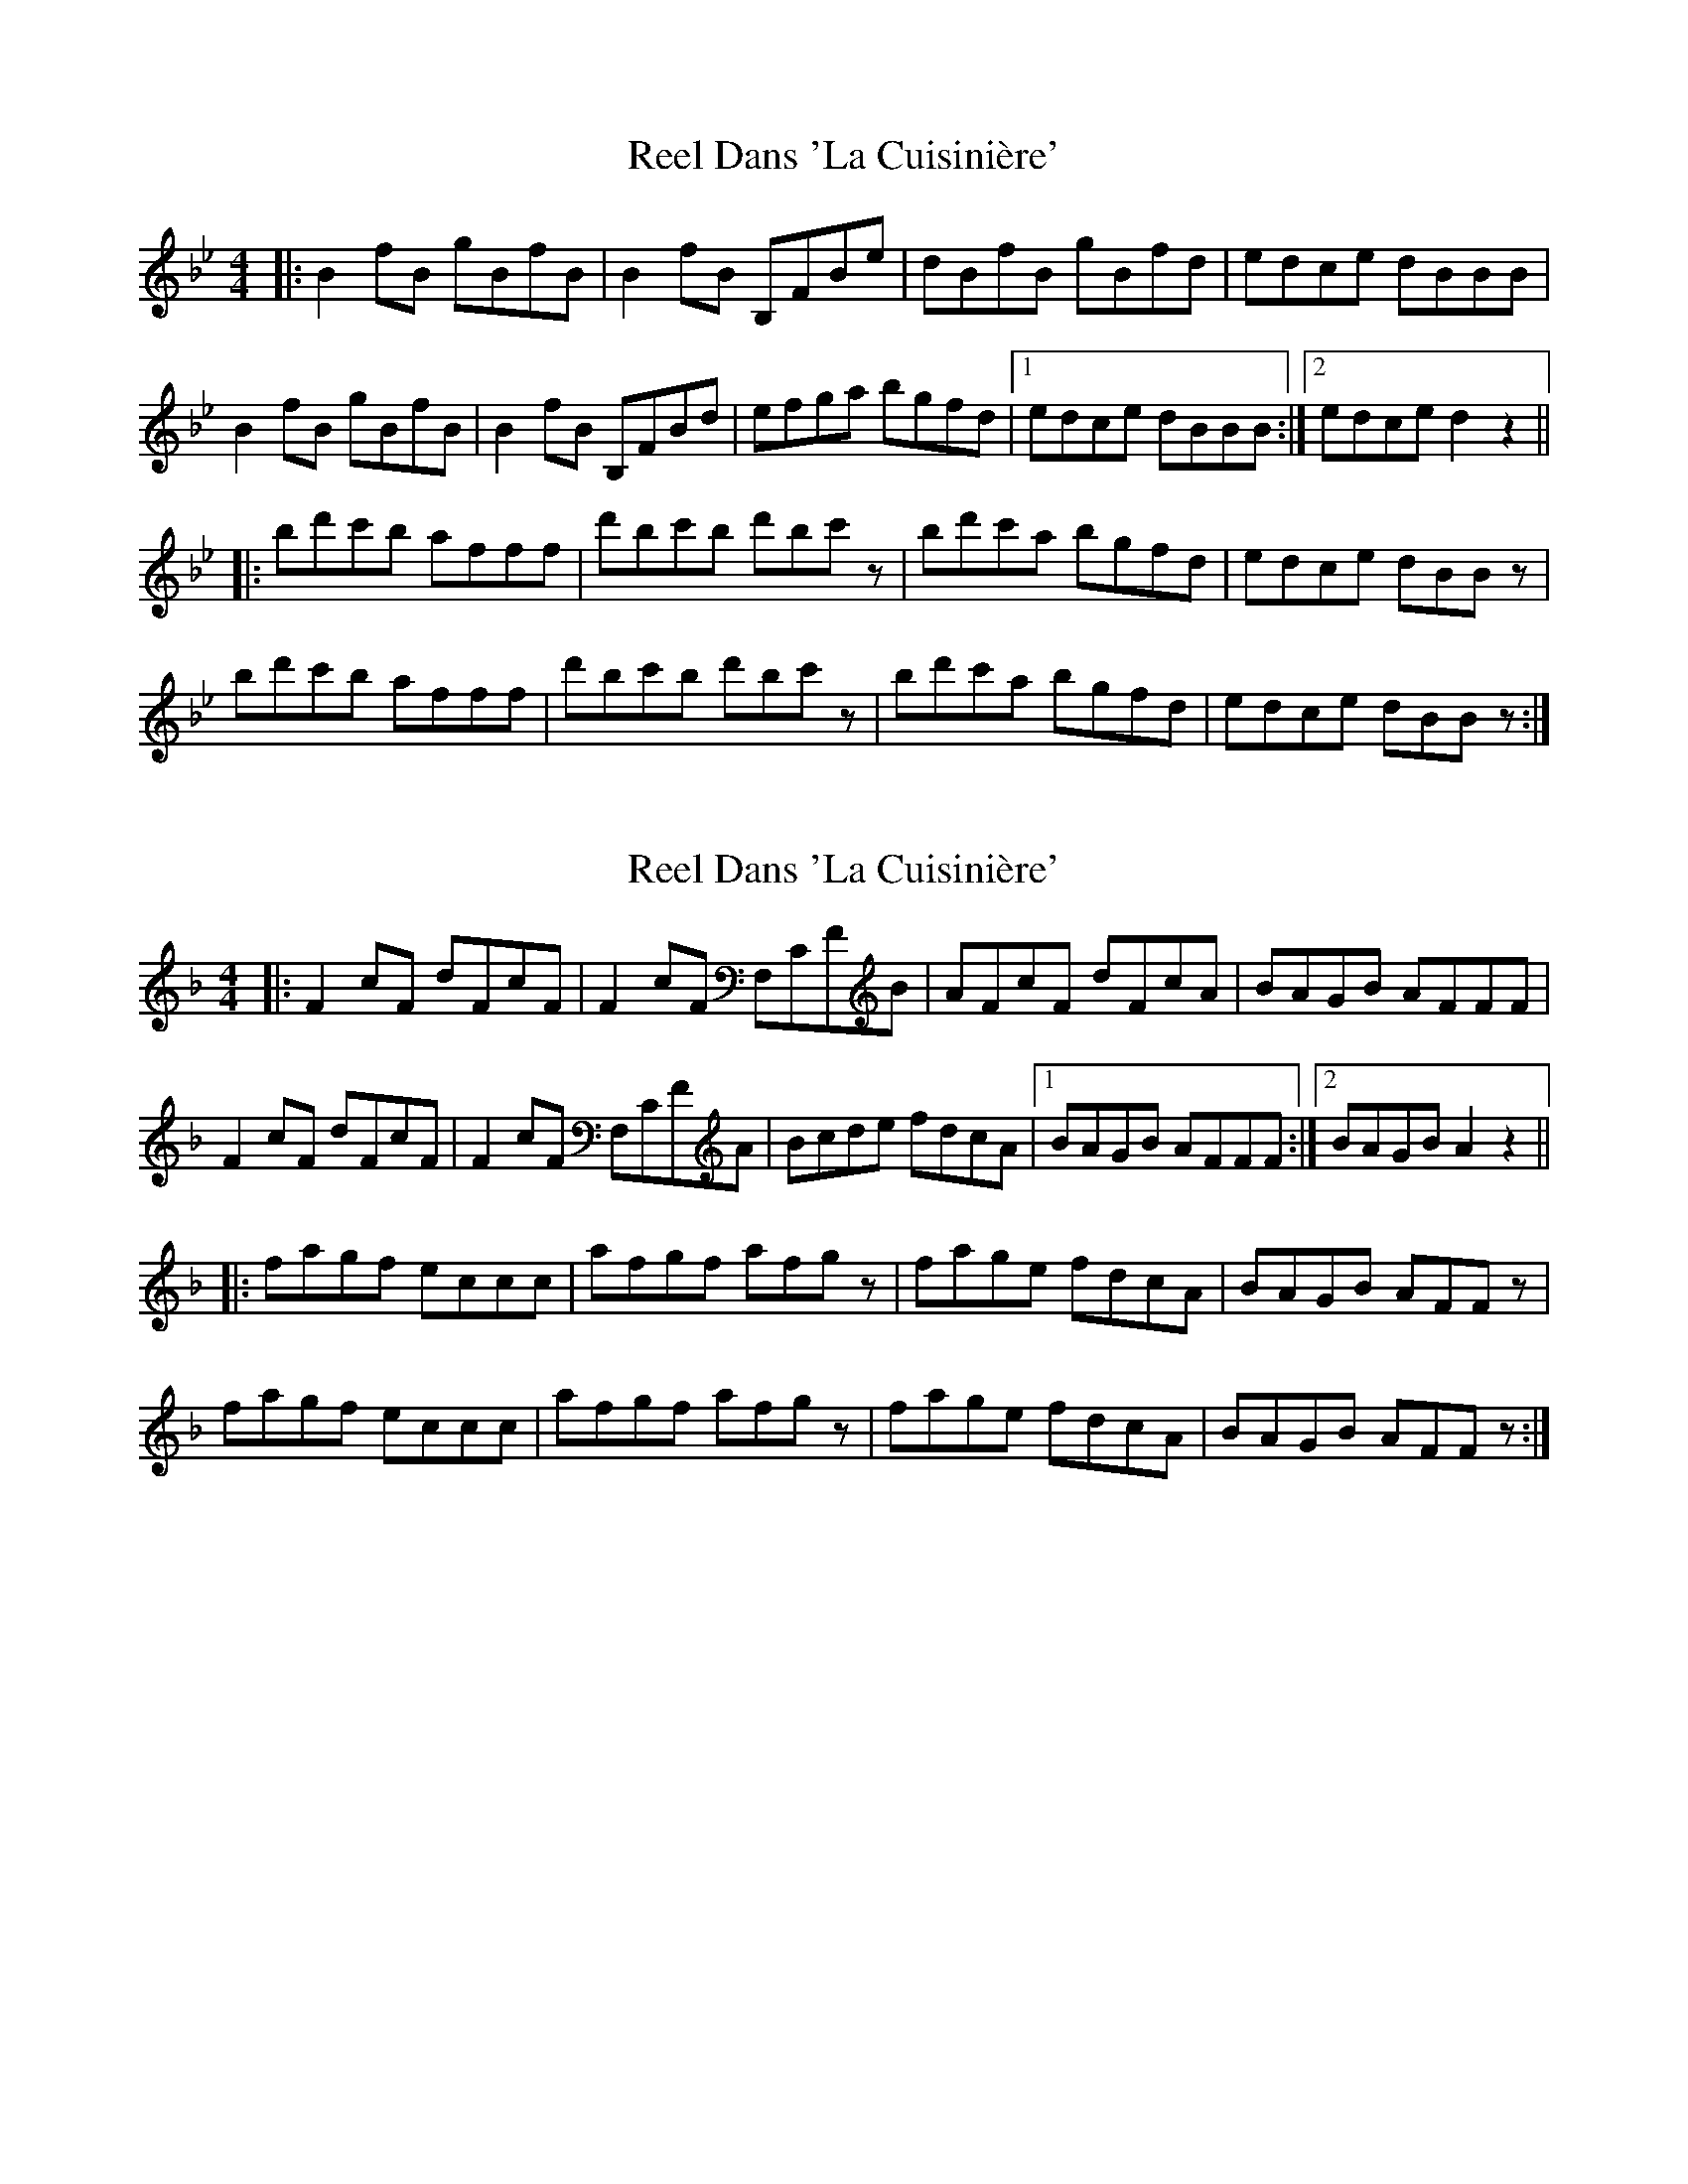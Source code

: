X: 1
T: Reel Dans 'La Cuisinière'
Z: Yukinoroh
S: https://thesession.org/tunes/5184#setting5184
R: reel
M: 4/4
L: 1/8
K: Gmin
|: B2fB gBfB | B2fB B,FBe | dBfB gBfd | edce dBBB |
B2fB gBfB | B2fB B,FBd | efga bgfd |[1 edce dBBB :|[2 edce d2z2 ||
|: bd'c'b afff | d'bc'b d'bc'z | bd'c'a bgfd | edce dBBz |
bd'c'b afff | d'bc'b d'bc'z | bd'c'a bgfd | edce dBBz :|
X: 2
T: Reel Dans 'La Cuisinière'
Z: Yukinoroh
S: https://thesession.org/tunes/5184#setting17455
R: reel
M: 4/4
L: 1/8
K: Fmaj
|: F2cF dFcF | F2cF F,CFB | AFcF dFcA | BAGB AFFF |F2cF dFcF | F2cF F,CFA | Bcde fdcA |[1 BAGB AFFF :|[2 BAGB A2z2 |||: fagf eccc | afgf afgz | fage fdcA | BAGB AFFz |fagf eccc | afgf afgz | fage fdcA | BAGB AFFz :|
X: 3
T: Reel Dans 'La Cuisinière'
Z: birlibirdie
S: https://thesession.org/tunes/5184#setting17456
R: reel
M: 4/4
L: 1/8
K: Gmaj
|: G2dG eGdG | G2dG G,DGc | BGdG eGdB | cBAc BGGG |G2dG eGdG | G2dG G,DGB | cdef gedB |[1 cBAc BGGG :|[2 cBAc B2z2 |||: gbag fddd | bgag bgaz | gbaf gedB | cBAc BGGz |gbag fddd | bgag bgaz | gbaf gedB | cBAc BGGz :|
X: 4
T: Reel Dans 'La Cuisinière'
Z: birlibirdie
S: https://thesession.org/tunes/5184#setting17457
R: reel
M: 4/4
L: 1/8
K: Amaj
|: A2eA fAeA | A2eA A,EAd | cAeA fAec | dcBd cAAA |A2eA fAeA | A2eA A,EAc | defg afec |[1 dcBd cAAA :|[2 dcBd c2z2 |||: ac'ba geee | c'aba c'abz | ac'bg afec | dcBd cAAz |ac'ba geee | c'aba c'abz | ac'bg afec | dcBd cAAz :|
